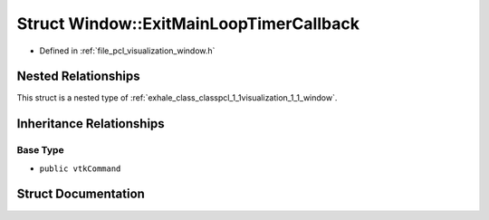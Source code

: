 .. _exhale_struct_structpcl_1_1visualization_1_1_window_1_1_exit_main_loop_timer_callback:

Struct Window::ExitMainLoopTimerCallback
========================================

- Defined in :ref:`file_pcl_visualization_window.h`


Nested Relationships
--------------------

This struct is a nested type of :ref:`exhale_class_classpcl_1_1visualization_1_1_window`.


Inheritance Relationships
-------------------------

Base Type
*********

- ``public vtkCommand``


Struct Documentation
--------------------


.. doxygenstruct:: pcl::visualization::Window::ExitMainLoopTimerCallback
   :members:
   :protected-members:
   :undoc-members: